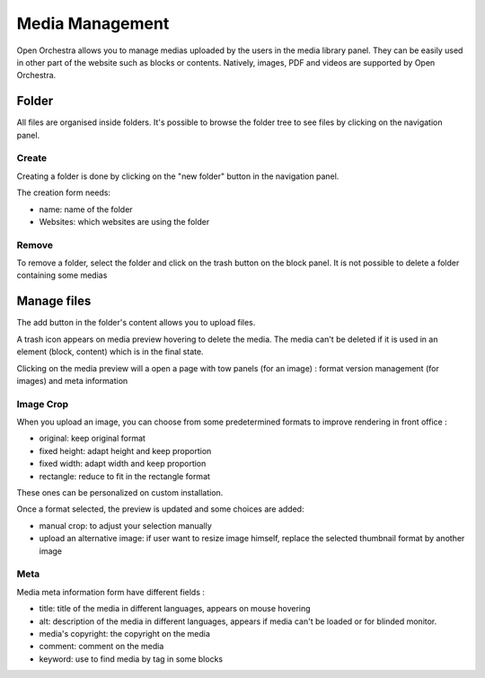 Media Management
================

Open Orchestra allows you to manage medias uploaded by the users in the media library panel.
They can be easily used in other part of the website such as blocks or contents.
Natively, images, PDF and videos are supported by Open Orchestra.

Folder
------

All files are organised inside folders. It's possible to browse the folder tree to see files by clicking on the navigation panel.

Create
~~~~~~

Creating a folder is done by clicking on the "new folder" button in the navigation panel.

The creation form needs:

* name: name of the folder
* Websites: which websites are using the folder

Remove
~~~~~~

To remove a folder, select the folder and click on the trash button on the block panel.
It is not possible to delete a folder containing some medias

Manage files
------------

The add button in the folder's content allows you to upload files.

A trash icon appears on media preview hovering to delete the media.
The media can't be deleted if it is used in an element (block, content) which is in the final state.

Clicking on the media preview will a open a page with tow panels (for an image) : format version management (for images) and meta information

Image Crop
~~~~~~~~~~

When you upload an image, you can choose from some predetermined formats to improve rendering in front office :

* original: keep original format
* fixed height: adapt height and keep proportion
* fixed width: adapt width and keep proportion
* rectangle: reduce to fit in the rectangle format

These ones can be personalized on custom installation.

Once a format selected, the preview is updated and some choices are added:

* manual crop: to adjust your selection manually
* upload an alternative image: if user want to resize image himself, replace the selected thumbnail format by another image

.. image:: ../../images/crop.png

Meta
~~~~

Media meta information form have different fields :

* title: title of the media in different languages, appears on mouse hovering
* alt: description of the media in different languages, appears if media can't be loaded or for blinded monitor.
* media's copyright: the copyright on the media
* comment: comment on the media
* keyword: use to find media by tag in some blocks
